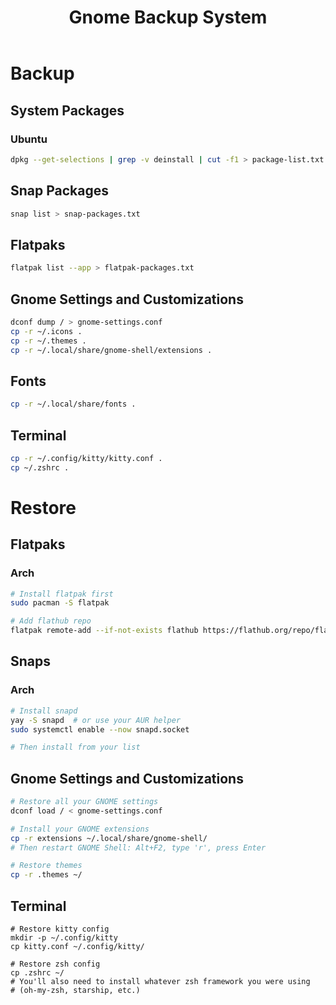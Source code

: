 #+title: Gnome Backup System

* Backup
** System Packages
*** Ubuntu
#+begin_src bash :results output raw :wrap src :exports both
dpkg --get-selections | grep -v deinstall | cut -f1 > package-list.txt
#+end_src
** Snap Packages
#+begin_src bash :results output raw :wrap src :exports both
snap list > snap-packages.txt
#+end_src
** Flatpaks
#+begin_src bash :results output raw :wrap src :exports both
flatpak list --app > flatpak-packages.txt
#+end_src
** Gnome Settings and Customizations
#+begin_src bash :results output raw :wrap src :exports both
dconf dump / > gnome-settings.conf
cp -r ~/.icons .
cp -r ~/.themes .
cp -r ~/.local/share/gnome-shell/extensions .

#+end_src
** Fonts
#+begin_src bash :results output raw :wrap src :exports both
cp -r ~/.local/share/fonts .

#+end_src
** Terminal
#+begin_src bash :results output raw :wrap src :exports both
cp -r ~/.config/kitty/kitty.conf .
cp ~/.zshrc .
#+end_src

* Restore

** Flatpaks
*** Arch
#+begin_src bash :results output raw :wrap src :exports both
# Install flatpak first
sudo pacman -S flatpak

# Add flathub repo
flatpak remote-add --if-not-exists flathub https://flathub.org/repo/flathub.flatpakrepo

#+end_src
** Snaps
*** Arch
#+begin_src bash :results output raw :wrap src :exports both
# Install snapd
yay -S snapd  # or use your AUR helper
sudo systemctl enable --now snapd.socket

# Then install from your list
#+end_src
** Gnome Settings and Customizations
#+begin_src bash :results output raw :wrap src :exports both
# Restore all your GNOME settings
dconf load / < gnome-settings.conf

# Install your GNOME extensions
cp -r extensions ~/.local/share/gnome-shell/
# Then restart GNOME Shell: Alt+F2, type 'r', press Enter

# Restore themes
cp -r .themes ~/

#+end_src
** Terminal
#+begin_src bash output
# Restore kitty config
mkdir -p ~/.config/kitty
cp kitty.conf ~/.config/kitty/

# Restore zsh config
cp .zshrc ~/
# You'll also need to install whatever zsh framework you were using
# (oh-my-zsh, starship, etc.)
#+end_src
